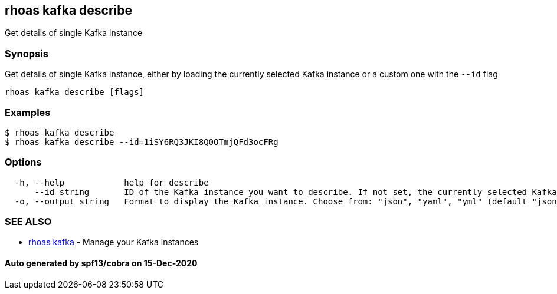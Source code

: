 == rhoas kafka describe

Get details of single Kafka instance

=== Synopsis

Get details of single Kafka instance, either by loading the currently
selected Kafka instance or a custom one with the `--id` flag

....
rhoas kafka describe [flags]
....

=== Examples

....
$ rhoas kafka describe
$ rhoas kafka describe --id=1iSY6RQ3JKI8Q0OTmjQFd3ocFRg
....

=== Options

....
  -h, --help            help for describe
      --id string       ID of the Kafka instance you want to describe. If not set, the currently selected Kafka instance will be used
  -o, --output string   Format to display the Kafka instance. Choose from: "json", "yaml", "yml" (default "json")
....

=== SEE ALSO

* link:rhoas_kafka.adoc[rhoas kafka] - Manage your Kafka instances

==== Auto generated by spf13/cobra on 15-Dec-2020

